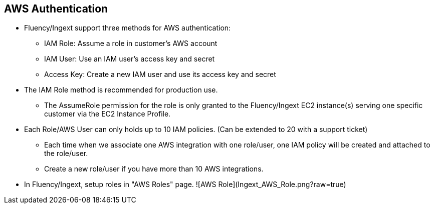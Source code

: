 == AWS Authentication

* Fluency/Ingext support three methods for AWS authentication:
** IAM Role:  Assume a role in customer's AWS account
** IAM User:  Use an IAM user's access key and secret
** Access Key: Create a new IAM user and use its access key and secret

* The IAM Role method is recommended for production use.
** The AssumeRole permission for the role is only granted to the Fluency/Ingext EC2 instance(s) serving one specific customer via the EC2 Instance Profile.

* Each Role/AWS User can only holds up to 10 IAM policies. (Can be extended to 20 with a support ticket)
** Each time when we associate one AWS integration with one role/user, one IAM policy will be created and attached to the role/user.
** Create a new role/user if you have more than 10 AWS integrations.

* In Fluency/Ingext, setup roles in "AWS Roles" page.
![AWS Role](Ingext_AWS_Role.png?raw=true)



